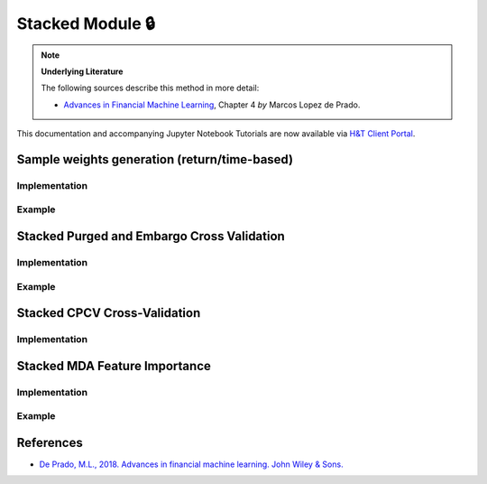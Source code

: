 .. _modelling-stacked_module:

=================
Stacked Module 🔒
=================

.. Note::
    **Underlying Literature**

    The following sources describe this method in more detail:

    - `Advances in Financial Machine Learning <https://www.wiley.com/en-us/Advances+in+Financial+Machine+Learning-p-9781119482086>`__, Chapter 4 *by* Marcos Lopez de Prado.

This documentation and accompanying Jupyter Notebook Tutorials are now available via
`H&T Client Portal <https://portal.hudsonthames.org/dashboard/product/LFKd0IJcZa91PzVhALlJ>`__.

Sample weights generation (return/time-based)
#############################################

Implementation
**************

Example
*******

Stacked Purged and Embargo Cross Validation
###########################################

Implementation
**************

Example
*******

Stacked CPCV Cross-Validation
#############################

Implementation
**************

Stacked MDA Feature Importance
##############################

Implementation
**************

Example
*******


References
##########

* `De Prado, M.L., 2018. Advances in financial machine learning. John Wiley & Sons. <https://www.wiley.com/en-us/Advances+in+Financial+Machine+Learning-p-9781119482086>`_
